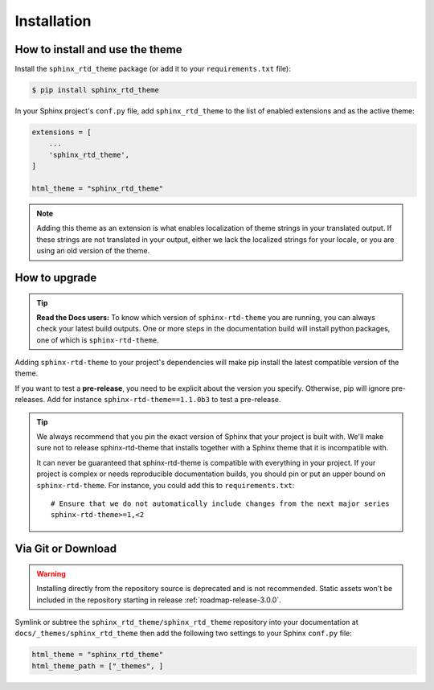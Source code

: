 Installation
============

How to install and use the theme
--------------------------------

Install the ``sphinx_rtd_theme`` package (or add it to your ``requirements.txt`` file):

.. code:: console

    $ pip install sphinx_rtd_theme

In your Sphinx project's ``conf.py`` file, add ``sphinx_rtd_theme`` to the list of enabled extensions and as the active theme:

.. code:: python

    extensions = [
        ...
        'sphinx_rtd_theme',
    ]

    html_theme = "sphinx_rtd_theme"

.. seealso::
    :ref:`supported-browsers`
        Officially supported and tested browser/operating system combinations

    :ref:`supported-dependencies`
        Officially Supported versions of Python, Sphinx, and other dependencies.


.. note::

   Adding this theme as an extension is what enables localization of theme
   strings in your translated output. If these strings are not translated in
   your output, either we lack the localized strings for your locale, or you
   are using an old version of the theme.

   ..
      comment about this note: it's possibly not necessary to add the theme as an extension.
      Rather, this is an issue caused by setting html_theme_path.
      See: https://github.com/readthedocs/readthedocs.org/pull/9654


.. _howto_upgrade:

How to upgrade
--------------

.. tip:: 
    **Read the Docs users:** To know which version of ``sphinx-rtd-theme`` you are running, you can always check your latest build outputs. One or more steps in the documentation build will install python packages, one of which is ``sphinx-rtd-theme``.

Adding ``sphinx-rtd-theme`` to your project's dependencies will make pip install the latest compatible version of the theme.

If you want to test a **pre-release**, you need to be explicit about the version you specify.
Otherwise, pip will ignore pre-releases. Add for instance ``sphinx-rtd-theme==1.1.0b3`` to test a pre-release.

.. tip::
    We always recommend that you pin the exact version of Sphinx that your project is built with.
    We'll make sure not to release sphinx-rtd-theme that installs together with a Sphinx theme that it is incompatible with.
    
    It can never be guaranteed that sphinx-rtd-theme is compatible with everything in your project.
    If your project is complex or needs reproducible documentation builds, you should pin or put an upper bound on ``sphinx-rtd-theme``.
    For instance, you could add this to ``requirements.txt``::
    
        # Ensure that we do not automatically include changes from the next major series
        sphinx-rtd-theme>=1,<2



Via Git or Download
-------------------

.. warning::

   Installing directly from the repository source is deprecated and is not
   recommended. Static assets won't be included in the repository starting in
   release :ref:`roadmap-release-3.0.0`.

Symlink or subtree the ``sphinx_rtd_theme/sphinx_rtd_theme`` repository into your documentation at
``docs/_themes/sphinx_rtd_theme`` then add the following two settings to your Sphinx
``conf.py`` file:

.. code:: python

    html_theme = "sphinx_rtd_theme"
    html_theme_path = ["_themes", ]
